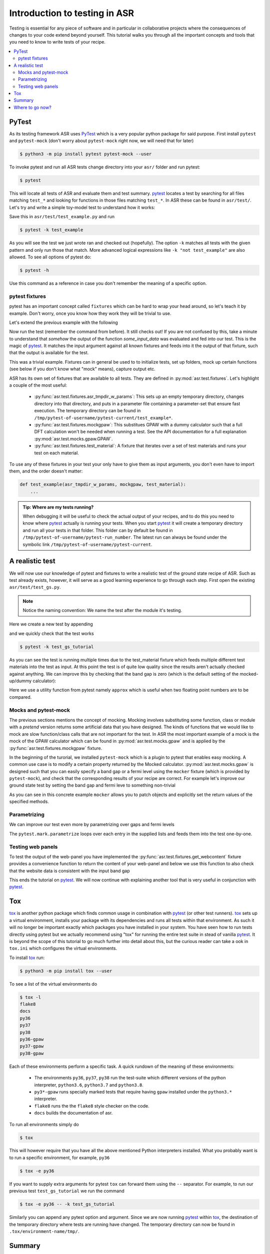 .. _Testing tutorial:

==============================
Introduction to testing in ASR
==============================

Testing is essential for any piece of software and in particular in
collaborative projects where the consequences of changes to your code
extend beyond yourself. This tutorial walks you through all the
important concepts and tools that you need to know to write tests of
your recipe.

.. contents::
   :local:

PyTest
======

As its testing framework ASR uses PyTest_ which is a very popular
python package for said purpose. First install ``pytest`` and
``pytest-mock`` (don't worry about ``pytest-mock`` right now, we will
need that for later)

.. code-block:: console

   $ python3 -m pip install pytest pytest-mock --user

To invoke pytest and run all ASR tests change directory into your
``asr/`` folder and run pytest:

.. code-block:: console

  $ pytest

This will locate all tests of ASR and evaluate them and test
summary. pytest_ locates a test by searching for all files matching
``test_*`` and looking for functions in those files matching
``test_*``. In ASR these can be found in ``asr/test/``. Let's try and
write a simple toy-model test to understand how it works:

.. code-block:: python
   :caption: asr/test/test_example.py

   def test_adding_numbers():
       a = 1
       b = 2
       assert a + b == 3

Save this in ``asr/test/test_example.py`` and run

.. code-block:: console

   $ pytest -k test_example


As you will see the test we just wrote ran and checked out
(hopefully). The option ``-k`` matches all tests with the given
pattern and only run those that match. More advanced logical
expressions like ``-k "not test_example"`` are also allowed. To see all
options of pytest do:

.. code-block:: console

   $ pytest -h

Use this command as a reference in case you don't remember the meaning
of a specific option.

pytest fixtures
---------------

pytest has an important concept called ``fixtures`` which can be hard
to wrap your head around, so let's teach it by example. Don't worry,
once you know how they work they will be trivial to use.

Let's extend the previous example with the following

.. code-block:: python
   :caption: asr/test/test_example.py

   import pytest


   @pytest.fixture()
   def some_input_data():
       return 1


   def test_adding_numbers(some_input_data):
       b = 2
       assert some_input_data + b == 3

Now run the test (remember the command from before). It still checks
out! If you are not confused by this, take a minute to understand that
`somehow` the output of the function `some_input_data` was evaluated
and fed into our test. This is the magic of pytest_. It matches the
input argument against all known fixtures and feeds into it the output
of that fixture, such that the output is available for the test.

This was a trivial example. Fixtures can in general be used to to
initialize tests, set up folders, mock up certain functions (see below
if you don't know what "mock" means), capture output etc.

ASR has its own set of fixtures that are available to all tests. They
are defined in :py:mod:`asr.test.fixtures`. Let's highlight a couple
of the most useful:

  - :py:func:`asr.test.fixtures.asr_tmpdir_w_params`: This sets up an
    empty temporary directory, changes directory into that directory,
    and puts in a parameter file containing a parameter-set that
    ensure fast execution. The temporary directory can be found in
    ``/tmp/pytest-of-username/pytest-current/test_example*``.
  - :py:func:`asr.test.fixtures.mockgpaw`: This substitues GPAW with a
    dummy calculator such that a full DFT calculation won't be needed
    when running a test. See the API documentation for a full
    explanation :py:mod:`asr.test.mocks.gpaw.GPAW`.
  - :py:func:`asr.test.fixtures.test_material`: A fixture that iterates
    over a set of test materials and runs your test on each material.

To use any of these fixtures in your test your only have to give them
as input arguments, you don't even have to import them, and the order
doesn't matter:

.. code-block::

   def test_example(asr_tmpdir_w_params, mockgpaw, test_material):
       ...

.. admonition:: Tip: Where are my tests running?

   When debugging it will be useful to check the actual output of your
   recipes, and to do this you need to know where pytest_ actually is
   running your tests. When you start pytest_ it will create a
   temporary directory and run all your tests in that folder. This
   folder can by default be found in
   ``/tmp/pytest-of-username/pytest-run_number``. The latest run can
   always be found under the symbolic link
   ``/tmp/pytest-of-username/pytest-current``.

A realistic test
================

We will now use our knowledge of pytest and fixtures to write a
realistic test of the ground state recipe of ASR. Such as test already
exists, however, it will serve as a good learning experience to go
through each step. First open the existing
``asr/test/test_gs.py``.

.. note::

   Notice the naming convention: We name the test after the module
   it's testing.

Here we create a new test by appending

.. code-block:: python
   :caption: asr/test/test_gs.py

   # ... Rest of test_gs.py

   def test_gs_tutorial(asr_tmpdir_w_params, mockgpaw, test_material):
       from asr.gs import main
       
       test_material.write('structure.json')
       main()
   

and we quickly check that the test works

.. code-block:: console

   $ pytest -k test_gs_tutorial

As you can see the test is running multiple times due to the
test_material fixture which feeds multiple different test materials
into the test as input. At this point the test is of quite low quality
since the results aren't actually checked against anything. We can
improve this by checking that the band gap is zero (which is the
default setting of the mocked-up/dummy calculator):

.. code-block:: python
   :caption: asr/test/test_gs.py

   ...

   def test_gs_tutorial(asr_tmpdir_w_params, mockgpaw, test_material):
       from asr.gs import main

       test_material.write('structure.json')
       results = main()

       assert results['gap'] == pytest.approx(0)

Here we use a utility function from pytest namely ``approx`` which is
useful when two floating point numbers are to be compared.


Mocks and pytest-mock
---------------------

The previous sections mentions the concept of mocking. Mocking involves
substituting some function, class or module with a `pretend` version
returns some artificial data that you have designed. The kinds of
functions that we would like to mock are slow function/class calls that
are not important for the test. In ASR the most important example of a
mock is the mock of the GPAW calculator which can be found in
:py:mod:`asr.test.mocks.gpaw` and is applied by the
:py:func:`asr.test.fixtures.mockgpaw` fixture.

In the beginning of the turorial, we installed ``pytest-mock`` which
is a plugin to pytest that enables easy mocking. A common use case is
to modify a certain property returned by the Mocked
calculator. :py:mod:`asr.test.mocks.gpaw` is designed such that you
can easily specify a band gap or a fermi level using the ``mocker``
fixture (which is provided by ``pytest-mock``), and check that the
corresponding results of your recipe are correct. For example let's
improve our ground state test by setting the band gap and fermi leve
to something non-trivial

.. code-block:: python
   :caption: asr/test/test_gs.py

   ...

   def test_gs_tutorial(asr_tmpdir_w_params, mockgpaw, mocker, test_material):
       from asr.gs import main
       from gpaw import GPAW

       mocker.patch.object(GPAW, '_get_band_gap')
       mocker.patch.object(GPAW, '_get_fermi_level')
       GPAW._get_fermi_level.return_value = 0.5
       GPAW._get_band_gap.return_value = 1

       test_material.write('structure.json')
       results = main()

       assert results['gap'] == pytest.approx(1)


As you can see in this concrete example ``mocker`` allows you to patch
objects and explicitly set the return values of the specified methods.

Parametrizing
-------------

We can improve our test even more by parametrizing over gaps and fermi
levels

.. code-block:: python
   :caption: asr/test/test_gs.py

   ...

   @pytest.mark.parametrize('gap', [0, 1])
   @pytest.mark.parametrize('fermi_level', [0.5, 1.5])
   def test_gs_tutorial(asr_tmpdir_w_params, mockgpaw, mocker, test_material,
                        gap, fermi_level):
       from asr.gs import main
       from gpaw import GPAW

       mocker.patch.object(GPAW, '_get_band_gap')
       mocker.patch.object(GPAW, '_get_fermi_level')
       GPAW._get_fermi_level.return_value = 0.5
       GPAW._get_band_gap.return_value = 1

       test_material.write('structure.json')
       results = main()

       assert results.get("efermi") == approx(fermi_level)
       if gap >= fermi_level:
           assert results.get("gap") == approx(gap)
       else:
           assert results.get("gap") == approx(0)

The ``pytest.mark.parametrize`` loops over each entry in the supplied
lists and feeds them into the test one-by-one.

Testing web panels
------------------

To test the output of the web-panel you have implemented the
:py:func:`asr.test.fixtures.get_webcontent` fixture provides a
convenience function to return the content of your web-panel and below
we use this function to also check that the website data is consistent
with the input band gap

.. code-block:: python
   :caption: asr/test/test_gs.py

   ...

   @pytest.mark.parametrize('gap', [0, 1])
   @pytest.mark.parametrize('fermi_level', [0.5, 1.5])
   def test_gs_tutorial(asr_tmpdir_w_params, mockgpaw, mocker,
	                get_webcontent, test_material,
                        gap, fermi_level):
       from asr.gs import main
       from gpaw import GPAW

       mocker.patch.object(GPAW, '_get_band_gap')
       mocker.patch.object(GPAW, '_get_fermi_level')
       GPAW._get_fermi_level.return_value = 0.5
       GPAW._get_band_gap.return_value = 1

       test_material.write('structure.json')
       results = main()

       assert results.get("efermi") == approx(fermi_level)
       if gap >= fermi_level:
           assert results.get("gap") == approx(gap)
       else:
           assert results.get("gap") == approx(0)

       content = get_webcontent()
       assert f'<td>Bandgap</td><td>{gap:0.2f}eV</td>' in content

This ends the tutorial on pytest_. We will now continue with
explaining another tool that is very useful in conjunction with
pytest_.

Tox
===

tox_ is another python package which finds common usage in combination
with pytest_ (or other test runners). tox_ sets up a virtual
environment, installs your package with its dependencies and runs all
tests within that environment. As such it will no longer be important
exactly which packages you have installed in your system. You have
seen how to run tests directly using pytest but we actually recommend
using "tox" for running the entire test suite in stead of vanilla
pytest_. It is beyond the scope of this tutorial to go much further
into detail about this, but the curious reader can take a ook in
``tox.ini`` which configures the virtual environments.

To install tox_ run:

.. code-block:: console

   $ python3 -m pip install tox --user

To see a list of the virtual environments do

.. code-block:: console

   $ tox -l
   flake8
   docs
   py36
   py37
   py38
   py36-gpaw
   py37-gpaw
   py38-gpaw

Each of these environments perform a specific task. A quick rundown of
the meaning of these environments:

  - The environments ``py36``, ``py37``, ``py38`` run the test-suite
    which different versions of the python interpreter, ``python3.6``,
    ``python3.7`` and ``python3.8``.
  - ``py3*-gpaw`` runs specially marked tests that require having
    ``gpaw`` installed under the ``python3.*`` interpreter.
  - ``flake8`` runs the the ``flake8`` style checker on the code.
  - ``docs`` builds the documentation of asr.

To run all environments simply do

.. code-block:: console

   $ tox

This will however require that you have all the above mentioned Python
interpreters installed. What you probably want is to run a specific
environment, for example, ``py36``

.. code-block:: console

   $ tox -e py36

If you want to supply extra arguments for pytest ``tox`` can forward
them using the ``--`` separator. For example, to run our previous test
``test_gs_tutorial`` we run the command

.. code-block:: console

   $ tox -e py36 -- -k test_gs_tutorial

Similarly you can append any pytest option and argument. Since we are
now running pytest_ within tox_, the destination of the temporary
directory where tests are running have changed. The temporary
directory can now be found in ``.tox/environment-name/tmp/``.

Summary
=======

Below you will find a list of the concepts you have been taught in
this tutorial:

  - pytest_: ``pytest.fixture``, ``pytest.mark.parametrize``,
    ``pytest.approx``
  - ASR fixtures: ``mockgpaw``, ``asr_tmpdir_w_params``,
    ``test_material``, ``get_webcontent``
  - tox_

Where to go now?
================

Hopefully you will now be capable of writing and running tests for
your recipe. If you want more examples of tests we suggest looking at
the existing tests in ``asr/test/test_*.py``. Additionally you can
take a look at the API documentation of the test sub-package :ref:`api
test`.

.. _pytest: https://docs.pytest.org/en/latest/
.. _tox: https://tox.readthedocs.io/en/latest/
